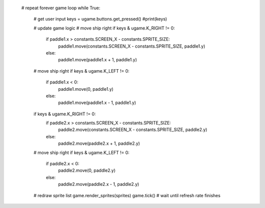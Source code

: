    # repeat forever game loop
    while True:
        # get user input
        keys = ugame.buttons.get_pressed()
        #print(keys)

        # update game logic
        # move ship right
        if keys & ugame.K_RIGHT != 0:
            if paddle1.x > constants.SCREEN_X - constants.SPRITE_SIZE:
                paddle1.move(constants.SCREEN_X - constants.SPRITE_SIZE, paddle1.y)
            else:
                paddle1.move(paddle1.x + 1, paddle1.y)

        # move ship right
        if keys & ugame.K_LEFT != 0:
            if paddle1.x < 0:
                paddle1.move(0, paddle1.y)
            else:
                paddle1.move(paddle1.x - 1, paddle1.y)

        if keys & ugame.K_RIGHT != 0:
            if paddle2.x > constants.SCREEN_X - constants.SPRITE_SIZE:
                paddle2.move(constants.SCREEN_X - constants.SPRITE_SIZE, paddle2.y)
            else:
                paddle2.move(paddle2.x + 1, paddle2.y)

        # move ship right
        if keys & ugame.K_LEFT != 0:
            if paddle2.x < 0:
                paddle2.move(0, paddle2.y)
            else:
                paddle2.move(paddle2.x - 1, paddle2.y)

        # redraw sprite list
        game.render_sprites(sprites)
        game.tick() # wait until refresh rate finishes
  
